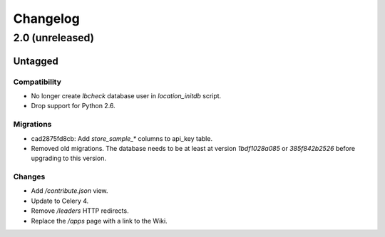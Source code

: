 =========
Changelog
=========

2.0 (unreleased)
================

Untagged
********

Compatibility
~~~~~~~~~~~~~

- No longer create `lbcheck` database user in `location_initdb` script.

- Drop support for Python 2.6.

Migrations
~~~~~~~~~~

- cad2875fd8cb: Add `store_sample_*` columns to api_key table.

- Removed old migrations. The database needs to be at least at version
  `1bdf1028a085` or `385f842b2526` before upgrading to this version.

Changes
~~~~~~~

- Add `/contribute.json` view.

- Update to Celery 4.

- Remove `/leaders` HTTP redirects.

- Replace the `/apps` page with a link to the Wiki.
